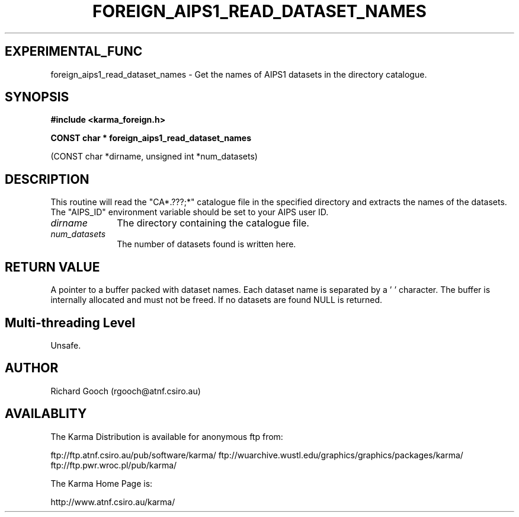 .TH FOREIGN_AIPS1_READ_DATASET_NAMES 3 "24 Dec 2005" "Karma Distribution"
.SH EXPERIMENTAL_FUNC
foreign_aips1_read_dataset_names \- Get the names of AIPS1 datasets in the directory catalogue.
.SH SYNOPSIS
.B #include <karma_foreign.h>
.sp
.B CONST char * foreign_aips1_read_dataset_names
.sp
(CONST char *dirname,
unsigned int *num_datasets)
.SH DESCRIPTION
This routine will read the "CA*.???;*" catalogue file in
the specified directory and extracts the names of the datasets. The
"AIPS_ID" environment variable should be set to your AIPS user ID.
.IP \fIdirname\fP 1i
The directory containing the catalogue file.
.IP \fInum_datasets\fP 1i
The number of datasets found is written here.
.SH RETURN VALUE
A pointer to a buffer packed with dataset names. Each dataset
name is separated by a '\0' character. The buffer is internally allocated
and must not be freed. If no datasets are found NULL is returned.
.SH Multi-threading Level
Unsafe.
.SH AUTHOR
Richard Gooch (rgooch@atnf.csiro.au)
.SH AVAILABLITY
The Karma Distribution is available for anonymous ftp from:

ftp://ftp.atnf.csiro.au/pub/software/karma/
ftp://wuarchive.wustl.edu/graphics/graphics/packages/karma/
ftp://ftp.pwr.wroc.pl/pub/karma/

The Karma Home Page is:

http://www.atnf.csiro.au/karma/
